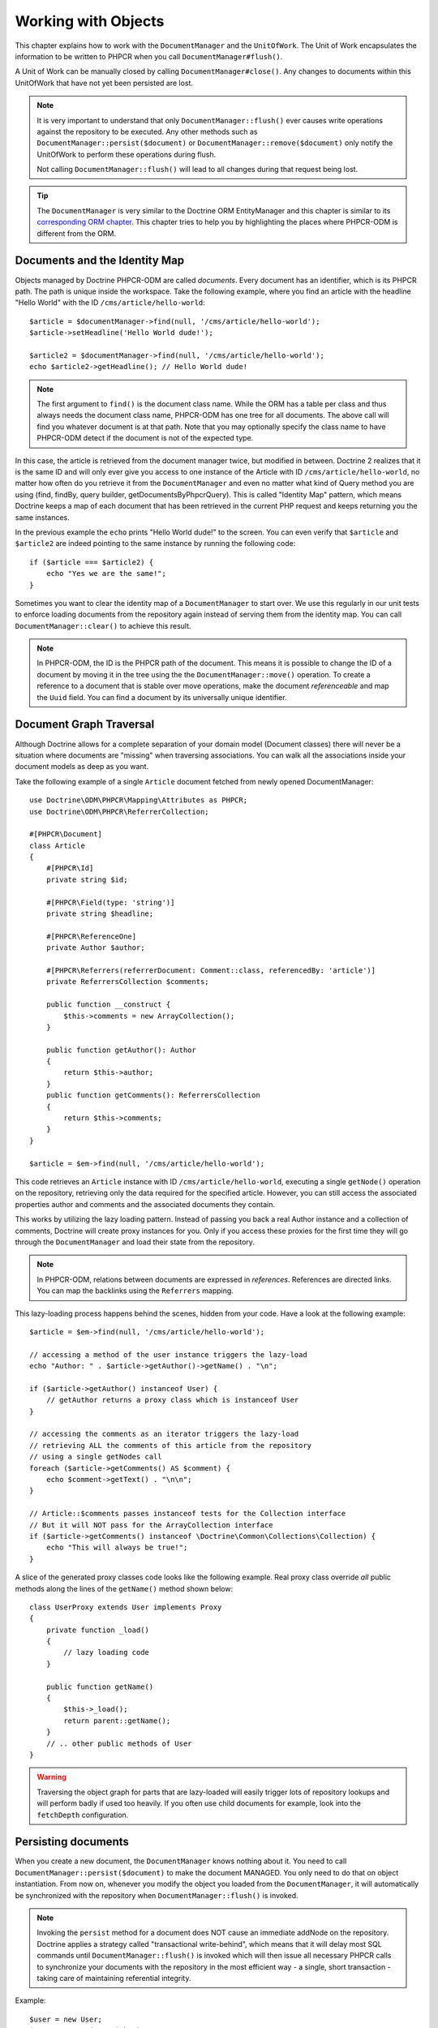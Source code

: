 Working with Objects
====================

This chapter explains how to work with the ``DocumentManager`` and the
``UnitOfWork``. The Unit of Work encapsulates the information to be written
to PHPCR when you call ``DocumentManager#flush()``.

A Unit of Work can be manually closed by calling ``DocumentManager#close()``.
Any changes to documents within this UnitOfWork that have not yet been
persisted are lost.

.. note::

    It is very important to understand that only
    ``DocumentManager::flush()`` ever causes write operations against the
    repository to be executed. Any other methods such as
    ``DocumentManager::persist($document)`` or
    ``DocumentManager::remove($document)`` only notify the UnitOfWork to
    perform these operations during flush.

    Not calling ``DocumentManager::flush()`` will lead to all changes
    during that request being lost.

.. tip::

    The ``DocumentManager`` is very similar to the Doctrine ORM EntityManager and
    this chapter is similar to its `corresponding ORM chapter <https://www.doctrine-project.org/projects/doctrine-orm/en/2.6/reference/working-with-objects.html>`_.
    This chapter tries to help you by highlighting the places where PHPCR-ODM
    is different from the ORM.


Documents and the Identity Map
------------------------------

Objects managed by Doctrine PHPCR-ODM are called *documents*.
Every document has an identifier, which is its PHPCR path. The path is unique
inside the workspace. Take the following example, where you find an article
with the headline "Hello World" with the ID ``/cms/article/hello-world``::

    $article = $documentManager->find(null, '/cms/article/hello-world');
    $article->setHeadline('Hello World dude!');

    $article2 = $documentManager->find(null, '/cms/article/hello-world');
    echo $article2->getHeadline(); // Hello World dude!

.. note::

    The first argument to ``find()`` is the document class name. While the ORM
    has a table per class and thus always needs the document class name,
    PHPCR-ODM has one tree for all documents. The above call will find you
    whatever document is at that path. Note that you may optionally specify
    the class name to have PHPCR-ODM detect if the document is not of the
    expected type.

In this case, the article is retrieved from the document manager twice,
but modified in between. Doctrine 2 realizes that it is the same ID and will
only ever give you access to one instance of the Article with ID
``/cms/article/hello-world``, no matter how often do you retrieve it from
the ``DocumentManager`` and even no matter what kind of Query method you are
using (find, findBy, query builder, getDocumentsByPhpcrQuery). This is
called "Identity Map" pattern, which means Doctrine keeps a map of each
document that has been retrieved in the current PHP request and keeps
returning you the same instances.

In the previous example the ``echo`` prints "Hello World dude!" to the
screen. You can even verify that ``$article`` and ``$article2`` are
indeed pointing to the same instance by running the following
code::

    if ($article === $article2) {
        echo "Yes we are the same!";
    }

Sometimes you want to clear the identity map of a ``DocumentManager`` to
start over. We use this regularly in our unit tests to enforce
loading documents from the repository again instead of serving them
from the identity map. You can call ``DocumentManager::clear()`` to
achieve this result.

.. note::

    In PHPCR-ODM, the ID is the PHPCR path of the document. This means it is
    possible to change the ID of a document by moving it in the tree using the
    the ``DocumentManager::move()`` operation.
    To create a reference to a document that is stable over move operations,
    make the document *referenceable* and map the ``Uuid`` field. You can find
    a document by its universally unique identifier.


Document Graph Traversal
------------------------

Although Doctrine allows for a complete separation of your domain
model (Document classes) there will never be a situation where
documents are "missing" when traversing associations. You can walk
all the associations inside your document models as deep as you
want.

Take the following example of a single ``Article`` document fetched
from newly opened DocumentManager::

    use Doctrine\ODM\PHPCR\Mapping\Attributes as PHPCR;
    use Doctrine\ODM\PHPCR\ReferrerCollection;

    #[PHPCR\Document]
    class Article
    {
        #[PHPCR\Id]
        private string $id;

        #[PHPCR\Field(type: 'string')]
        private string $headline;

        #[PHPCR\ReferenceOne]
        private Author $author;

        #[PHPCR\Referrers(referrerDocument: Comment::class, referencedBy: 'article')]
        private ReferrersCollection $comments;

        public function __construct {
            $this->comments = new ArrayCollection();
        }

        public function getAuthor(): Author
        {
            return $this->author;
        }
        public function getComments(): ReferrersCollection
        {
            return $this->comments;
        }
    }

    $article = $em->find(null, '/cms/article/hello-world');

This code retrieves an ``Article`` instance with ID
``/cms/article/hello-world``, executing a single ``getNode()`` operation
on the repository, retrieving only the data required for the specified
article. However, you can still access the associated properties author
and comments and the associated documents they contain.

This works by utilizing the lazy loading pattern. Instead of
passing you back a real Author instance and a collection of
comments, Doctrine will create proxy instances for you. Only if you
access these proxies for the first time they will go through the
``DocumentManager`` and load their state from the repository.

.. note::

    In PHPCR-ODM, relations between documents are expressed in *references*.
    References are directed links. You can map the backlinks using the
    ``Referrers`` mapping.

This lazy-loading process happens behind the scenes, hidden from
your code. Have a look at the following example::

    $article = $em->find(null, '/cms/article/hello-world');

    // accessing a method of the user instance triggers the lazy-load
    echo "Author: " . $article->getAuthor()->getName() . "\n";

    if ($article->getAuthor() instanceof User) {
        // getAuthor returns a proxy class which is instanceof User
    }

    // accessing the comments as an iterator triggers the lazy-load
    // retrieving ALL the comments of this article from the repository
    // using a single getNodes call
    foreach ($article->getComments() AS $comment) {
        echo $comment->getText() . "\n\n";
    }

    // Article::$comments passes instanceof tests for the Collection interface
    // But it will NOT pass for the ArrayCollection interface
    if ($article->getComments() instanceof \Doctrine\Common\Collections\Collection) {
        echo "This will always be true!";
    }

A slice of the generated proxy classes code looks like the
following example. Real proxy class override *all* public
methods along the lines of the ``getName()`` method shown below::

    class UserProxy extends User implements Proxy
    {
        private function _load()
        {
            // lazy loading code
        }

        public function getName()
        {
            $this->_load();
            return parent::getName();
        }
        // .. other public methods of User
    }

.. warning::

    Traversing the object graph for parts that are lazy-loaded will
    easily trigger lots of repository lookups and will perform badly if used
    too heavily. If you often use child documents for example, look into
    the ``fetchDepth`` configuration.


Persisting documents
--------------------

When you create a new document, the ``DocumentManager`` knows nothing about it.
You need to call ``DocumentManager::persist($document)`` to make the document
MANAGED. You only need to do that on object instantiation. From now on,
whenever you modify the object you loaded from the ``DocumentManager``, it will
automatically be synchronized with the repository when
``DocumentManager::flush()`` is invoked.

.. note::

    Invoking the ``persist`` method for a document does NOT
    cause an immediate addNode on the repository.
    Doctrine applies a strategy called "transactional write-behind",
    which means that it will delay most SQL commands until
    ``DocumentManager::flush()`` is invoked which will then issue all
    necessary PHPCR calls to synchronize your documents with the
    repository in the most efficient way - a single, short transaction -
    taking care of maintaining referential integrity.


Example::

    $user = new User;
    $user->setName('Mr.Right');
    $dm->persist($user);
    $dm->flush();

.. note::

    Generated document identifiers / primary keys are
    guaranteed to be available after the next successful flush
    operation that involves the document in question. You may not rely on
    a generated identifier to be available directly after invoking
    ``persist``. The inverse is also true. After a failed flush,
    a document may already show a generated identifier even though
    it was not persisted.


The semantics of the persist operation, applied on a document X, are
as follows:

*  If X is a new document, it becomes managed. The document X will be
   entered into the repository as a result of the flush operation;
*  If X is a pre-existing managed document, it is ignored by the
   persist operation. However, the persist operation is cascaded to
   documents referenced by X if the relationships from X to these
   other documents are mapped with ``cascade: 'PERSIST'`` or ``cascade: 'ALL'`` (see
   "Transitive Persistence");
*  If X is a removed document, it becomes managed;
*  If X is a detached document, an exception will be thrown on
   flush.

Removing documents
------------------

A document can be removed from persistent storage by passing it to
the ``DocumentManager::remove($document)`` method. By applying the
``remove`` operation on some document, that document becomes REMOVED,
which means that its persistent state will be deleted once
``DocumentManager::flush()`` is invoked.

.. note::

    Just like ``persist``, invoking ``remove`` with a document
    does NOT cause an immediate remove() to be issued on the
    repository. The document will be deleted on the next invocation of
    ``DocumentManager::flush()`` that involves that document. This
    means that documents scheduled for removal can still be queried
    for and appear in query and collection results. See
    the section on :ref:`Repository and UnitOfWork Out-Of-Sync <workingobjects_repository_uow_outofsync>`
    for more information.


Example::

    $dm->remove($user);
    $dm->flush();

The semantics of the remove operation, applied to a document X are
as follows:

*  If X is a new document, it is ignored by the remove operation.
   However, the remove operation is cascaded to documents referenced by
   X, if the relationship from X to these other documents is mapped
   with ``cascade: 'REMOVE'`` or ``cascade: 'ALL'`` (see "Transitive Persistence");
*  If X is a managed document, the remove operation causes it to
   become removed. The remove operation is cascaded to documents
   referenced by X, if the relationships from X to these other
   documents is mapped with ``cascade: 'REMOVE'`` or ``cascade: 'ALL'`` (see
   "Transitive Persistence");
*  If X is a detached document, an ``InvalidArgumentException`` will be
   thrown;
*  If X is a removed document, it is ignored by the remove operation;
*  A removed document X will be removed from the repository as a result
   of the flush operation.

After a document has been removed, its in-memory state is the same as
before the removal, except that the identifier is set to null.

Removing a document will also **automatically delete any children** of it.
Note that no events will be triggered for the removed children, only for
the document explicitly removed.

By default, references and referring documents are not deleted. You can enable
this by configuring cascading removal on the association mapping. If an association
is marked as ``cascade: 'REMOVE'``, PHPCR-ODM will follow this association. If
its a Single association it will pass this document to
``DocumentManager::remove()``. If the association is a collection, Doctrine
will loop over all its elements and pass them to``DocumentManager::remove()``.
In both cases the cascade remove semantics are applied recursively.
For large object graphs this removal strategy can be very costly.

.. note::

    Contrary to the ORM, the PHPCR query language knows no DELETE statement.
    If you expect to remove large object graphs, try to model them in a way
    that you can simply remove the parent, as children removal is as cheap
    as having a relational database cascade removal through foreign keys.

Detaching documents
-------------------

You can make Doctrine stop tracking a document by detaching it from
the ``UnitOfWork``. To do this, you invoke the
``DocumentManager::detach($document)`` method with the document. Changes
made to the detached document, including removal of the document, will
not be synchronized to the repository after the document has been
detached.

Doctrine will discard all references to a detached document.

Example::

    $dm->detach($document);

The semantics of the detach operation, applied to a document X are
as follows:

*  If X is a managed document, the detach operation causes it to
   become detached. The detach operation is cascaded to documents
   referenced by X, if the relationships from X to these other
   documents is mapped with ``cascade: 'DETACH'`` or ``cascade: 'ALL'`` (see
   "Transitive Persistence"). Documents which previously referenced X
   will continue to reference X;
*  If X is a new or detached document, it is ignored by the detach
   operation;
*  If X is a removed document, the detach operation is cascaded to
   documents referenced by X, if the relationships from X to these
   other documents is mapped with ``cascade: 'DETACH'`` or ``cascade: 'ALL'`` (see
   "Transitive Persistence"). Documents which previously referenced X
   will continue to reference X.

There are several situations in which a document will become detached
automatically without invoking the ``detach`` method:

*  When ``DocumentManager::clear()`` is invoked, all documents that are
   currently managed by the ``DocumentManager`` instance become detached;
*  When serializing a document. The document retrieved upon subsequent
   unserialization will be detached (This is the case for all documents
   that are serialized and stored in some cache).

The ``detach`` operation is usually not as frequently needed and
used as ``persist`` and ``remove``.

Merging documents
-----------------

Merging documents refers to the merging of (usually detached)
documents into the context of a ``DocumentManager`` so that they become
managed again. To merge the state of a document into a
``DocumentManager`` use the ``DocumentManager::merge($document)`` method. The
state of the passed document will be merged into a managed copy of
this document and this copy will subsequently be returned.

Example::

    $detachedDocument = unserialize($serializedDocument); // some detached document
    $document = $em->merge($detachedDocument);
    // $document now refers to the fully managed copy returned by the merge operation.
    // The DocumentManager now manages the persistence of $document as usual.


The semantics of the merge operation, applied to a document X, are
as follows:

*  If X is a detached document, the state of X is copied onto a
   pre-existing managed document instance X' of the same identity;
*  If X is a new document instance, a new managed copy X' will be
   created and the state of X is copied onto this managed instance;
*  If X is a removed document instance, an ``InvalidArgumentException``
   will be thrown;
*  If X is a managed document, it is ignored by the merge operation,
   however, the merge operation is cascaded to documents referenced by
   relationships from X if these relationships have been mapped with
   the cascade element value MERGE or ALL (see "Transitive
   Persistence");
*  For all documents Y referenced by relationships from X having the
   cascade element value ``MERGE`` or ``ALL``, Y is merged recursively as Y'.
   For all such Y referenced by X, X' is set to reference Y'. (Note
   that if X is managed then X is the same object as X'.);
*  If X is a document merged to X', with a reference to another
   document Y, where ``cascade: 'MERGE'`` or ``cascade: 'ALL'`` is not specified, then
   navigation of the same association from X' yields a reference to a
   managed object Y' with the same persistent identity as Y.

The ``merge`` operation is usually not as frequently needed and
used as ``persist`` and ``remove``. The most common scenario for
the ``merge`` operation is to reattach documents to a ``DocumentManager``
that come from some cache (and are therefore detached) and you want
to modify and persist such a document.

.. warning::

    If you need to perform multiple merges of documents that share
    certain subparts of their object-graphs and cascade merge, then you
    have to call ``DocumentManager::clear()`` between the successive
    calls to ``DocumentManager::merge()``. Otherwise you might end up
    with multiple copies of the "same" object in the repository, however
    with different IDs, or a duplicate ID conflict - depending on how
    you generate IDs.

.. note::

    If you load some detached documents from a cache and you do
    not need to persist or delete them or otherwise make use of them
    without the need for persistence services there is no need to use
    ``merge``. I.e. you can simply pass detached objects from a cache
    directly to the view.


Synchronization with the Repository
-----------------------------------

The state of persistent documents is synchronized with the repository
by calling ``flush`` on a ``DocumentManager`` by commiting the underlying
``UnitOfWork``. The synchronization involves writing any updates to
persistent documents and their relationships to the repository.
Thereby bidirectional relationships are persisted based on the
references held by the owning side of the relationship as explained
in the Association Mapping chapter.

When ``DocumentManager::flush()`` is called, Doctrine inspects all
managed, new and removed documents and will perform the necessary
operations.

.. _workingobjects_repository_uow_outofsync:

Effects of Repository and UnitOfWork being Out-Of-Sync
~~~~~~~~~~~~~~~~~~~~~~~~~~~~~~~~~~~~~~~~~~~~~~~~~~~~~~

As soon as you begin to change the state of documents, call persist or remove the
contents of the UnitOfWork and the repository will get out of sync. They can
only be synchronized by calling ``DocumentManager::flush()``. This section
describes the effects of repository and UnitOfWork being out of sync.

*  Documents that are scheduled for removal can still be queried from the repository.
   They are returned from queries, calls to getReferrers and getChildren and
   stay visible in collections;
*  Documents that are passed to ``DocumentManager::persist`` do not turn up in query
   results and do not appear in collections;
*  Documents that have changed will not be overwritten with the state from the repository.
   This is because the identity map will detect the construction of an already existing
   document and assumes its the most up to date version.

``DocumentManager::flush()`` is never called implicitly by Doctrine. You
always have to trigger it manually.

Synchronizing New and Managed Documents
~~~~~~~~~~~~~~~~~~~~~~~~~~~~~~~~~~~~~~~

The flush operation applies to a managed document with the following
semantics:

*  The document itself is synchronized to the repository using PHPCR
   API calls, only if at least one persistent field has changed;
*  No PHPCR API calls are executed if the document did not change.

The flush operation applies to a new document with the following
semantics:

* The document itself is synchronized to the repository using
  PHPCR API calls.

For all (initialized) relationships of the new or managed document
the following semantics apply to each associated document X:

*  If X is new and persist operations are configured to cascade on
   the relationship, X will be persisted;
*  If X is new and no persist operations are configured to cascade
   on the relationship, an exception will be thrown as this indicates
   a programming error;
*  If X is removed and persist operations are configured to cascade
   on the relationship, an exception will be thrown as this indicates
   a programming error (X would be re-persisted by the cascade);
*  If X is detached and persist operations are configured to
   cascade on the relationship, an exception will be thrown (This leads
   to the same result as passing X to persist()).

Synchronizing Removed Documents
~~~~~~~~~~~~~~~~~~~~~~~~~~~~~~~

The flush operation applies to a removed document by deleting its
persistent state from the repository. No cascade options are relevant
for removed documents on flush, the cascade remove option is already
executed during ``DocumentManager::remove($document)``.

The size of a Unit of Work
~~~~~~~~~~~~~~~~~~~~~~~~~~

The size of a Unit of Work mainly depends on the number of managed
documents at a particular point in time.

The cost of flushing
~~~~~~~~~~~~~~~~~~~~

How costly a flush operation is, mainly depends on two factors:


*  The size of the document manager's current Unit of Work;
*  The configured change tracking policies.

You can get the size of a Unit of Work as follows::

    $uowSize = $dm->getUnitOfWork()->size();

The size represents the number of managed documents in the Unit of
Work. This size affects the performance of flush() operations due
to change tracking (see "Change Tracking Policies") and, of course,
memory consumption, so you may want to check it from time to time
during development.

.. note::

    Do not invoke ``flush`` after every change to a document
    or every single invocation of persist/remove/merge/... This is an
    anti-pattern and unnecessarily reduces the performance of your
    application. Instead, form units of work that operate on your
    documents and call ``flush`` when you are done. While serving a
    single HTTP request there should be usually no need for invoking
    ``flush`` more than 0-2 times.


Direct Access to a Unit of Work
~~~~~~~~~~~~~~~~~~~~~~~~~~~~~~~

You can get direct access to the Unit of Work by calling
``DocumentManager::getUnitOfWork()``. This will return the UnitOfWork
instance the ``DocumentManager`` is currently using::

    $uow = $em->getUnitOfWork();

.. note::

    Directly manipulating a UnitOfWork is not recommended.
    When working directly with the UnitOfWork API, respect methods
    marked as INTERNAL by not using them and carefully read the API
    documentation.


Document State
~~~~~~~~~~~~~~

As outlined in the architecture overview, a document can be in one of
four possible states: NEW, MANAGED, REMOVED, DETACHED. If you
explicitly need to find out what the current state of a document is
in the context of a certain ``DocumentManager`` you can ask the
underlying ``UnitOfWork``::

    switch ($dm->getUnitOfWork()->getDocumentState($document)) {
        case UnitOfWork::STATE_MANAGED:
            ...
        case UnitOfWork::STATE_REMOVED:
            ...
        case UnitOfWork::STATE_DETACHED:
            ...
        case UnitOfWork::STATE_NEW:
            ...
    }

The states mean the following:

* **MANAGED**: The document is associated with a ``DocumentManager``
  and it is not scheduled for removal.
* **REMOVED**: The document has been passed to ``DocumentManager::remove()``
  but no flush operation executing the removal was triggered yet. A
  REMOVED document is still associated with a ``DocumentManager``
  until the next flush operation.
* **DETACHED**: The document has persistent state and identity but is
  currently not associated with a ``DocumentManager``.
* **NEW**: The document has no persistent state and identity
  and is not associated with a ``DocumentManager`` (for example those
  just created via the "new" operator).

.. _workingobjects-query:

Querying
--------

Doctrine PHPCR-ODM provides the following ways, in increasing level of
power and flexibility, to query for persisted documents. You should
always start with the simplest one that suits your needs.

By Primary Key
~~~~~~~~~~~~~~

The most basic way to query for a persisted document is by its
identifier (PHPCR path) using the
``DocumentManager::find(null, $id)`` method. Here is an
example::

    /** @var $em DocumentManager */
    $user = $em->find(User::class, $id);

The return value is either the found document instance or null if no
instance could be found with the given identifier.

If you need several documents and know their paths, you can have a considerable
performance gain by using ``DocumentManager::findMany(null, $ids)`` as then
all those documents are loaded from the repository in one request.

You can also specify the class name instead of null to filter to only find
instances of that class. If you go through the repository for a document class
this is equivalent to calling find on the ``DocumentManager`` with that document
class.


By Simple Conditions
~~~~~~~~~~~~~~~~~~~~

To query for one or more documents based on several conditions that
form a logical conjunction, use the ``findBy`` and ``findOneBy``
methods on a repository as follows::

    /** @var $dm DocumentManager */

    // All users that are 20 years old
    $users = $dm->getRepository(User::Class)->findBy(['age' => 20]);

    // All users that are 20 years old and have a surname of 'Miller'
    $users = $dm->getRepository(User::Class)->findBy(['age' => 20, 'surname' => 'Miller']);

    // A single user by its nickname
    $user = $dm->getRepository(User::Class)->findOneBy(['nickname' => 'romanb']);

.. warning::

    Note that due to the nature of PHPCR, the primary identifier is no field.
    You can thus not use ``findBy(['id' => '/my/path'])`` but should
    pass the ID into the ``find`` method. There is also findMany if you
    need to fetch several documents.

You can also query by references through the repository::

    $number = $dm->find(PhoneNumber::class, '/path/to/phone/number');
    $user = $dm->getRepository(User::Class)->findOneBy(['phone' => $number->getUuid()]);

Be careful that this only works by passing the uuid of the associated
document, not yet by passing the associated document itself.

The ``DocumentRepository::findBy()`` method additionally accepts orderings,
limit and offset as second to fourth parameters::

    $tenUsers = $dm
        ->getRepository(User::Class)
        ->findBy(['age' => 20], ['name' => 'ASC'], 10, 0);

.. note::

    The ORM has a shortcut for querying by one field, using the ``__call``
    handler. In PHPCR-ODM this is not yet implemented, so the rest of this
    section does not work yet.

A DocumentRepository also provides a mechanism for more concise
calls through its use of ``__call``. Thus, the following two
examples are equivalent::

    // A single user by its nickname
    $user = $dm->getRepository(User::Class)->findOneBy(['nickname' => 'romanb']);

    // A single user by its nickname (__call magic)
    $user = $dm->getRepository(User::Class)->findOneByNickname('romanb');


By Lazy Loading
~~~~~~~~~~~~~~~

Whenever you have a managed document instance at hand, you can
traverse and use any associations of that document that are
configured LAZY as if they were in-memory already. Doctrine will
automatically load the associated documents on demand through the
concept of lazy-loading.


By Query Builder
~~~~~~~~~~~~~~~~

PHPCR-ODM provides a query builder that wraps around native PHPCR queries.
See :doc:`query-builder`.


By Native Queries
~~~~~~~~~~~~~~~~~

PHPCR-ODM has no DQL (yet), but you can query using the JCR-SQL2 query
language or the JCR-QOM to build a query object tree.

You can create your SQL2 query by calling ``DocumentManager::createPhpcrQuery``
with the query as string, or get the phpcr-utils query builder by calling
``DocumentManager::createPhpcrQueryBuilder``. You can either execute that query
to get raw PHPCR nodes, or pass a PHPCR query to
``DocumentManager::getDocumentsByPhpcrQuery`` to get documents.


Custom Repositories
~~~~~~~~~~~~~~~~~~~

By default the ``DocumentManager`` returns a default implementation of
``Doctrine\ODM\PHPCR\DocumentRepository`` when you call
``DocumentManager::getRepository($documentClass)``. You can overwrite
this behaviour by specifying the class name of your own Document
Repository in the mapping (PHP Attribute, XML or YAML metadata).

In applications that require lots of specialized queries, using a
custom repository is the recommended way of grouping these queries
in a central location::

    namespace MyDomain\Model;

    use Doctrine\ODM\PHPCR\DocumentRepository;
    use Doctrine\Common\Collections\Collection;

    #[PHPCR\Document(repositoryClass: UserRepository::class)]
    class User
    {
    }

    class UserRepository extends DocumentRepository
    {
        public function getAllAdminUsers(): Collection
        {
            $qb = $this->dm->getQueryBuilder();
            // ... build some fancy query
            return $qb->getQuery()->getResult();
        }
    }

You can access your repository now by calling::

    /** @var $dm DocumentManager */

    $admins = $dm->getRepository(User::class)->getAllAdminUsers();
